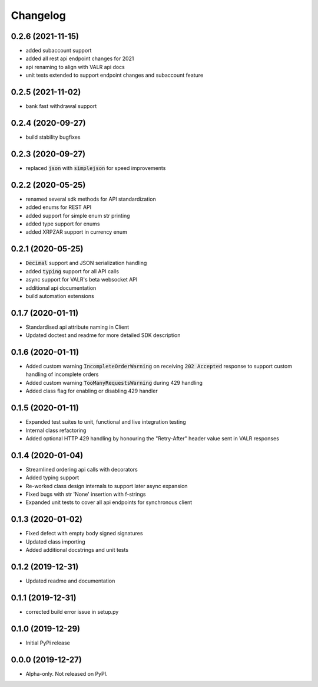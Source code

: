 
Changelog
=========


0.2.6 (2021-11-15)
------------------

* added subaccount support
* added all rest api endpoint changes for 2021
* api renaming to align with VALR api docs
* unit tests extended to support endpoint changes and subaccount feature


0.2.5 (2021-11-02)
------------------

* bank fast withdrawal support

0.2.4 (2020-09-27)
------------------

* build stability bugfixes

0.2.3 (2020-09-27)
------------------

* replaced :code:`json` with :code:`simplejson` for speed improvements

0.2.2 (2020-05-25)
------------------

* renamed several sdk methods for API standardization
* added enums for REST API
* added support for simple enum str printing
* added type support for enums
* added XRPZAR support in currency enum

0.2.1 (2020-05-25)
------------------

* :code:`Decimal` support and JSON serialization handling
* added :code:`typing` support for all API calls
* async support for VALR's beta websocket API
* additional api documentation
* build automation extensions

0.1.7 (2020-01-11)
------------------

* Standardised api attribute naming in Client
* Updated doctest and readme for more detailed SDK description

0.1.6 (2020-01-11)
------------------

* Added custom warning :code:`IncompleteOrderWarning` on receiving :code:`202 Accepted` response to support
  custom handling of incomplete orders
* Added custom warning :code:`TooManyRequestsWarning` during 429 handling
* Added class flag for enabling or disabling 429 handler

0.1.5 (2020-01-11)
------------------

* Expanded test suites to unit, functional and live integration testing
* Internal class refactoring
* Added optional HTTP 429 handling by honouring the "Retry-After" header value sent in VALR responses

0.1.4 (2020-01-04)
------------------

* Streamlined ordering api calls with decorators
* Added typing support
* Re-worked class design internals to support later async expansion
* Fixed bugs with str 'None' insertion with f-strings
* Expanded unit tests to cover all api endpoints for synchronous client

0.1.3 (2020-01-02)
------------------

* Fixed defect with empty body signed signatures
* Updated class importing
* Added additional docstrings and unit tests

0.1.2 (2019-12-31)
------------------

* Updated readme and documentation

0.1.1 (2019-12-31)
------------------

* corrected build error issue in setup.py

0.1.0 (2019-12-29)
------------------

* Initial PyPi release

0.0.0 (2019-12-27)
------------------

* Alpha-only. Not released on PyPI.

